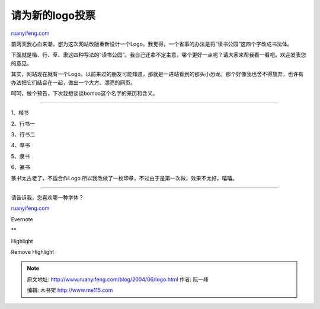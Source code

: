 .. _200406_logo:

请为新的logo投票
===================================

`ruanyifeng.com <http://www.ruanyifeng.com/blog/2004/06/logo.html>`__

前两天我心血来潮，想为这次网站改版重新设计一个Logo。我觉得，一个省事的办法是将”读书公园”这四个字改成书法体。

下面就是楷、行、草、隶这四种写法的”读书公园”。我自己还拿不定主意，哪个更好一点呢？请大家来帮我看一看吧。欢迎发表您的意见。

其实，网站现在就有一个Logo。以前来过的朋友可能知道，那就是一进站看到的那头小恐龙。那个好像我也舍不得放弃，也许有办法把它们结合在一起，做出一个大方、漂亮的网页。

呵呵，做个预告，下次我想谈谈bomoo这个名字的来历和含义。


======================================

1、楷书

2、行书一

3、行书二

4、草书

5、隶书

6、篆书

篆书太古老了，不适合作Logo.所以我改做了一枚印章，不过由于是第一次做，效果不太好，嘻嘻。


==========================================

请告诉我，您喜欢哪一种字体？

`ruanyifeng.com <http://www.ruanyifeng.com/blog/2004/06/logo.html>`__

Evernote

**

Highlight

Remove Highlight

.. note::
    原文地址: http://www.ruanyifeng.com/blog/2004/06/logo.html 
    作者: 阮一峰 

    编辑: 木书架 http://www.me115.com